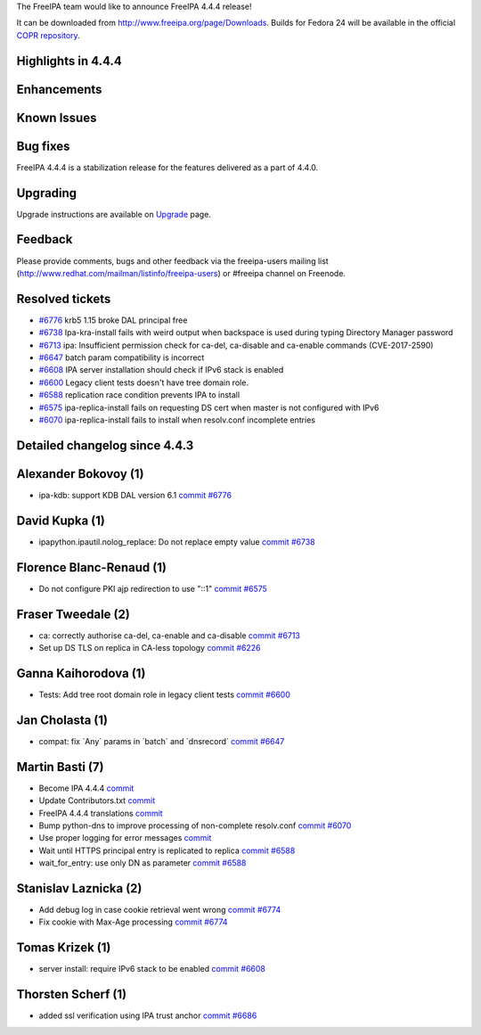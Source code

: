The FreeIPA team would like to announce FreeIPA 4.4.4 release!

It can be downloaded from http://www.freeipa.org/page/Downloads. Builds
for Fedora 24 will be available in the official `COPR
repository <https://copr.fedorainfracloud.org/coprs/g/freeipa/freeipa-4-4/>`__.



Highlights in 4.4.4
-------------------

Enhancements
----------------------------------------------------------------------------------------------



Known Issues
----------------------------------------------------------------------------------------------



Bug fixes
----------------------------------------------------------------------------------------------

FreeIPA 4.4.4 is a stabilization release for the features delivered as a
part of 4.4.0.

Upgrading
---------

Upgrade instructions are available on `Upgrade <https://www.freeipa.org/page/Upgrade>`__ page.

Feedback
--------

Please provide comments, bugs and other feedback via the freeipa-users
mailing list (http://www.redhat.com/mailman/listinfo/freeipa-users) or
#freeipa channel on Freenode.



Resolved tickets
----------------

-  `#6776 <https://pagure.io/freeipa/issue/6776>`__ krb5 1.15 broke DAL
   principal free
-  `#6738 <https://pagure.io/freeipa/issue/6738>`__ Ipa-kra-install
   fails with weird output when backspace is used during typing
   Directory Manager password
-  `#6713 <https://pagure.io/freeipa/issue/6713>`__ ipa: Insufficient
   permission check for ca-del, ca-disable and ca-enable commands
   (CVE-2017-2590)
-  `#6647 <https://pagure.io/freeipa/issue/6647>`__ batch param
   compatibility is incorrect
-  `#6608 <https://pagure.io/freeipa/issue/6608>`__ IPA server
   installation should check if IPv6 stack is enabled
-  `#6600 <https://pagure.io/freeipa/issue/6600>`__ Legacy client tests
   doesn't have tree domain role.
-  `#6588 <https://pagure.io/freeipa/issue/6588>`__ replication race
   condition prevents IPA to install
-  `#6575 <https://pagure.io/freeipa/issue/6575>`__ ipa-replica-install
   fails on requesting DS cert when master is not configured with IPv6
-  `#6070 <https://pagure.io/freeipa/issue/6070>`__ ipa-replica-install
   fails to install when resolv.conf incomplete entries



Detailed changelog since 4.4.3
------------------------------



Alexander Bokovoy (1)
----------------------------------------------------------------------------------------------

-  ipa-kdb: support KDB DAL version 6.1
   `commit <https://pagure.io/freeipa/c/95daecbae86f51271f5ea48cb628ace72e676351>`__
   `#6776 <https://pagure.io/freeipa/issue/6776>`__



David Kupka (1)
----------------------------------------------------------------------------------------------

-  ipapython.ipautil.nolog_replace: Do not replace empty value
   `commit <https://pagure.io/freeipa/c/40e1eb695d648a03f45e9c8d6687cb3d8a99fd6d>`__
   `#6738 <https://pagure.io/freeipa/issue/6738>`__



Florence Blanc-Renaud (1)
----------------------------------------------------------------------------------------------

-  Do not configure PKI ajp redirection to use "::1"
   `commit <https://pagure.io/freeipa/c/4a30e9d53475d60fb76242a098f1d969d6b19f75>`__
   `#6575 <https://pagure.io/freeipa/issue/6575>`__



Fraser Tweedale (2)
----------------------------------------------------------------------------------------------

-  ca: correctly authorise ca-del, ca-enable and ca-disable
   `commit <https://pagure.io/freeipa/c/1aa314c79648c442473f19344387bfe11ec2141b>`__
   `#6713 <https://pagure.io/freeipa/issue/6713>`__
-  Set up DS TLS on replica in CA-less topology
   `commit <https://pagure.io/freeipa/c/cdb6ffb779b7e1e563494eb3234b2441ba74d692>`__
   `#6226 <https://pagure.io/freeipa/issue/6226>`__



Ganna Kaihorodova (1)
----------------------------------------------------------------------------------------------

-  Tests: Add tree root domain role in legacy client tests
   `commit <https://pagure.io/freeipa/c/52527d6323eec1a2ae4bf01dd64412a3822c516d>`__
   `#6600 <https://pagure.io/freeipa/issue/6600>`__



Jan Cholasta (1)
----------------------------------------------------------------------------------------------

-  compat: fix \`Any\` params in \`batch\` and \`dnsrecord\`
   `commit <https://pagure.io/freeipa/c/e3b49abfe7a8d9540d77ed355595d9e44a3bdd27>`__
   `#6647 <https://pagure.io/freeipa/issue/6647>`__



Martin Basti (7)
----------------------------------------------------------------------------------------------

-  Become IPA 4.4.4
   `commit <https://pagure.io/freeipa/c/92fb05c41f3c7f639238928599f26277dafa7fcf>`__
-  Update Contributors.txt
   `commit <https://pagure.io/freeipa/c/b150a7a9941893d11d4bccc4f0e1e2bd4b27d289>`__
-  FreeIPA 4.4.4 translations
   `commit <https://pagure.io/freeipa/c/e7beb9a2ae5349525119ee072eebcc385f01c68e>`__
-  Bump python-dns to improve processing of non-complete resolv.conf
   `commit <https://pagure.io/freeipa/c/951d27ecc591a71c4a1297623b6920136c01bb4b>`__
   `#6070 <https://pagure.io/freeipa/issue/6070>`__
-  Use proper logging for error messages
   `commit <https://pagure.io/freeipa/c/74020d07dbf14202f696a0c8521829abc735d4c7>`__
-  Wait until HTTPS principal entry is replicated to replica
   `commit <https://pagure.io/freeipa/c/5bddcdb47b40baeae7379e00e8d87297ed3f1cd4>`__
   `#6588 <https://pagure.io/freeipa/issue/6588>`__
-  wait_for_entry: use only DN as parameter
   `commit <https://pagure.io/freeipa/c/3d0a0728766aed7245427b9eaf210e31fd40e440>`__
   `#6588 <https://pagure.io/freeipa/issue/6588>`__



Stanislav Laznicka (2)
----------------------------------------------------------------------------------------------

-  Add debug log in case cookie retrieval went wrong
   `commit <https://pagure.io/freeipa/c/5caade99127ff46141d2f6b7137f7aa62c0ff3bc>`__
   `#6774 <https://pagure.io/freeipa/issue/6774>`__
-  Fix cookie with Max-Age processing
   `commit <https://pagure.io/freeipa/c/40f3b8f8a3d33864528138e517ce3240da6c9a4a>`__
   `#6774 <https://pagure.io/freeipa/issue/6774>`__



Tomas Krizek (1)
----------------------------------------------------------------------------------------------

-  server install: require IPv6 stack to be enabled
   `commit <https://pagure.io/freeipa/c/a572e61cb5153df8a040757eaba0c47531f0fe85>`__
   `#6608 <https://pagure.io/freeipa/issue/6608>`__



Thorsten Scherf (1)
----------------------------------------------------------------------------------------------

-  added ssl verification using IPA trust anchor
   `commit <https://pagure.io/freeipa/c/f784e33b1e2630aaa2e433da904cbb241d76e502>`__
   `#6686 <https://pagure.io/freeipa/issue/6686>`__
